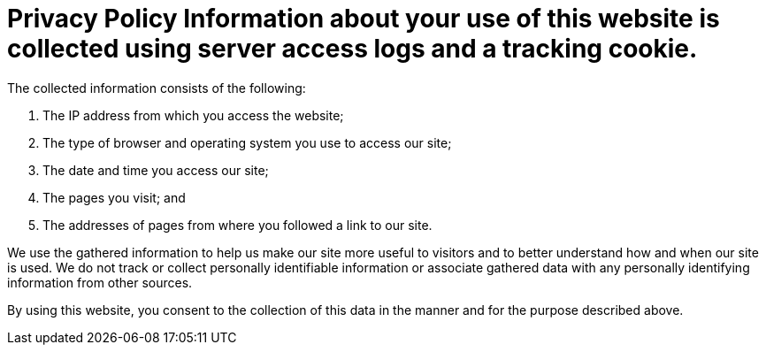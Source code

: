 = Privacy Policy Information about your use of this website is collected using server access logs and a tracking cookie.
:jbake-type: page
:jbake-status: published

The collected information consists of the following:

. The IP address from which you access the website;
. The type of browser and operating system you use to access our site;
. The date and time you access our site;
. The pages you visit;
and
. The addresses of pages from where you followed a link to our site.

We use the gathered information to help us make our site more useful to visitors and to better understand how and when our site is used.
We do not track or collect personally identifiable information or associate gathered data with any personally identifying information from other sources.

By using this website, you consent to the collection of this data in the manner and for the purpose described above.